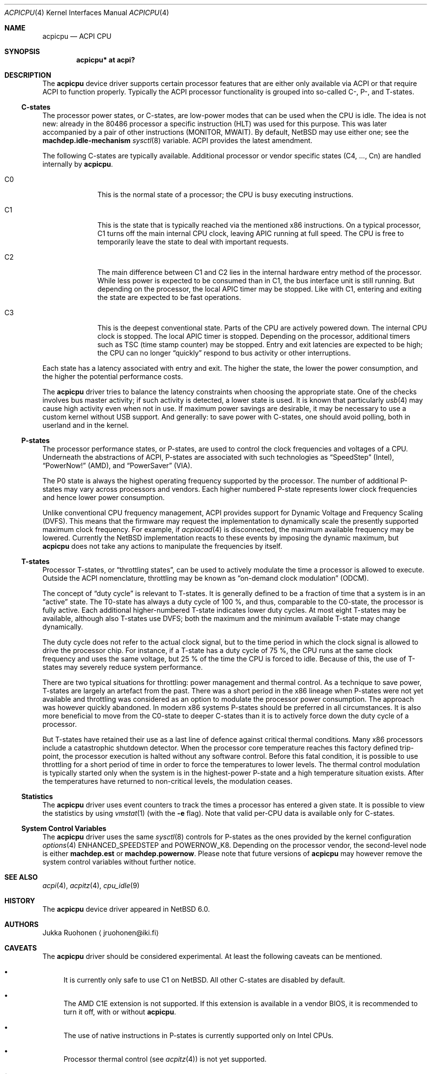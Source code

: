.\" $NetBSD: acpicpu.4,v 1.12.2.2 2010/08/17 06:41:04 uebayasi Exp $
.\"
.\" Coyright (c) 2010 Jukka Ruohonen <jruohonen@iki.fi>
.\" All rights reserved.
.\"
.\" Redistribution and use in source and binary forms, with or without
.\" modification, are permitted provided that the following conditions
.\" are met:
.\" 1. Redistributions of source code must retain the above copyright
.\"    notice, this list of conditions and the following disclaimer.
.\" 2. Neither the name of the author nor the names of any
.\"    contributors may be used to endorse or promote products derived
.\"    from this software without specific prior written permission.
.\"
.\" THIS SOFTWARE IS PROVIDED BY THE AUTHOR AND CONTRIBUTORS
.\" ``AS IS'' AND ANY EXPRESS OR IMPLIED WARRANTIES, INCLUDING, BUT NOT LIMITED
.\" TO, THE IMPLIED WARRANTIES OF MERCHANTABILITY AND FITNESS FOR A PARTICULAR
.\" PURPOSE ARE DISCLAIMED.  IN NO EVENT SHALL THE FOUNDATION OR CONTRIBUTORS
.\" BE LIABLE FOR ANY DIRECT, INDIRECT, INCIDENTAL, SPECIAL, EXEMPLARY, OR
.\" CONSEQUENTIAL DAMAGES (INCLUDING, BUT NOT LIMITED TO, PROCUREMENT OF
.\" SUBSTITUTE GOODS OR SERVICES; LOSS OF USE, DATA, OR PROFITS; OR BUSINESS
.\" INTERRUPTION) HOWEVER CAUSED AND ON ANY THEORY OF LIABILITY, WHETHER IN
.\" CONTRACT, STRICT LIABILITY, OR TORT (INCLUDING NEGLIGENCE OR OTHERWISE)
.\" ARISING IN ANY WAY OUT OF THE USE OF THIS SOFTWARE, EVEN IF ADVISED OF THE
.\" POSSIBILITY OF SUCH DAMAGE.
.\"
.Dd August 15, 2010
.Dt ACPICPU 4
.Os
.Sh NAME
.Nm acpicpu
.Nd ACPI CPU
.Sh SYNOPSIS
.Cd "acpicpu* at acpi?"
.Sh DESCRIPTION
The
.Nm
device driver supports certain processor features that are
either only available via
.Tn ACPI
or that require
.Tn ACPI
to function properly.
Typically the
.Tn ACPI
processor functionality is grouped into so-called C-, P-, and T-states.
.Ss C-states
The processor power states, or C-states,
are low-power modes that can be used when the
.Tn CPU
is idle.
The idea is not new: already in the
.Tn 80486
processor a specific instruction
.Pq Tn HLT
was used for this purpose.
This was later accompanied by a pair of other instructions
.Pq Tn MONITOR , MWAIT .
By default,
.Nx
may use either one; see the
.Ic machdep.idle-mechanism
.Xr sysctl 8
variable.
.Tn ACPI
provides the latest amendment.
.Pp
The following C-states are typically available.
Additional processor or vendor specific
states (C4, ..., Cn) are handled internally by
.Nm .
.Pp
.Bl -tag -width C1 -offset indent
.It Dv C0
This is the normal state of a processor; the
.Tn CPU
is busy executing instructions.
.It Dv C1
This is the state that is typically reached via the mentioned
.Tn x86
instructions.
On a typical processor,
.Dv C1
turns off the main internal
.Tn CPU
clock, leaving
.Tn APIC
running at full speed.
The
.Tn CPU
is free to temporarily leave the state to deal with important requests.
.It Dv C2
The main difference between
.Dv C1
and
.Dv C2
lies in the internal hardware entry method of the processor.
While less power is expected to be consumed than in
.Dv C1 ,
the bus interface unit is still running.
But depending on the processor, the local
.Tn APIC
timer may be stopped.
Like with
.Dv C1 ,
entering and exiting the state are expected to be fast operations.
.It Dv C3
This is the deepest conventional state.
Parts of the
.Tn CPU
are actively powered down.
The internal
.Tn CPU
clock is stopped.
The local
.Tn APIC
timer is stopped.
Depending on the processor, additional timers such as
.Tn TSC
.Pq time stamp counter
may be stopped.
Entry and exit latencies are expected to be high; the
.Tn CPU
can no longer
.Dq quickly
respond to bus activity or other interruptions.
.El
.Pp
Each state has a latency associated with entry and exit.
The higher the state, the lower the power consumption, and
the higher the potential performance costs.
.Pp
The
.Nm
driver tries to balance the latency
constraints when choosing the appropriate state.
One of the checks involves bus master activity;
if such activity is detected, a lower state is used.
It is known that particularly
.Xr usb 4
may cause high activity even when not in use.
If maximum power savings are desirable,
it may be necessary to use a custom kernel without
.Tn USB
support.
And generally: to save power with C-states, one should
avoid polling, both in userland and in the kernel.
.Ss P-states
The processor performance states, or P-states, are used to
control the clock frequencies and voltages of a
.Tn CPU .
Underneath the abstractions of
.Tn ACPI ,
P-states are associated with such technologies as
.Dq SpeedStep
.Pq Intel ,
.Dq PowerNow!
.Pq Tn AMD ,
and
.Dq PowerSaver
.Pq VIA .
.Pp
The
.Dv P0
state is always the highest operating frequency supported by the processor.
The number of additional P-states may vary across processors and vendors.
Each higher numbered P-state represents lower
clock frequencies and hence lower power consumption.
.Pp
Unlike conventional
.Tn CPU
frequency management,
.Tn ACPI
provides support for Dynamic Voltage and Frequency Scaling
.Pq Tn DVFS .
This means that the firmware may request the implementation to
dynamically scale the presently supported maximum clock frequency.
For example, if
.Xr acpiacad 4
is disconnected, the maximum available frequency may be lowered.
Currently the
.Nx
implementation reacts to these events by imposing the dynamic maximum, but
.Nm
does not take any actions to manipulate the frequencies by itself.
.Ss T-states
Processor T-states, or
.Dq throttling states ,
can be used to actively modulate the
time a processor is allowed to execute.
Outside the
.Tn ACPI
nomenclature, throttling may be known as
.Dq on-demand clock modulation
.Pq Tn ODCM .
.Pp
The concept of
.Dq duty cycle
is relevant to T-states.
It is generally defined to be a fraction of time that a system is in an
.Dq active
state.
The T0-state has always a duty cycle of 100 \&%,
and thus, comparable to the C0-state, the processor is fully active.
Each additional higher-numbered T-state indicates lower duty cycles.
At most eight T-states may be available, although also T-states use
.Tn DVFS ;
both the maximum and the minimum available T-state may change dynamically.
.Pp
The duty cycle does not refer to the actual clock signal,
but to the time period in which the clock signal is allowed
to drive the processor chip.
For instance, if a T-state has a duty cycle of 75 \&%, the
.Tn CPU
runs at the same clock frequency and uses the same voltage,
but 25 \&% of the time the
.Tn CPU
is forced to idle.
Because of this, the use of T-states may
severely reduce system performance.
.Pp
There are two typical situations for throttling:
power management and thermal control.
As a technique to save power,
T-states are largely an artefact from the past.
There was a short period in the x86 lineage when P-states
were not yet available and throttling was considered
as an option to modulate the processor power consumption.
The approach was however quickly abandoned.
In modern x86 systems P-states should be preferred in all circumstances.
It is also more beneficial to move from the C0-state
to deeper C-states than it is to actively force down the
duty cycle of a processor.
.Pp
But T-states have retained their use as a last line
of defence against critical thermal conditions.
Many x86 processors include a catastrophic shutdown detector.
When the processor core temperature reaches this factory defined trip-point,
the processor execution is halted without any software control.
Before this fatal condition, it is possible to use throttling
for a short period of time in order to force the temperatures to lower levels.
The thermal control modulation is typically started only when
the system is in the highest-power P-state and
a high temperature situation exists.
After the temperatures have returned to non-critical levels,
the modulation ceases.
.Ss Statistics
The
.Nm
driver uses event counters to track the times
a processor has entered a given state.
It is possible to view the statistics by using
.Xr vmstat 1
(with the
.Fl e
flag).
Note that valid per-CPU data is available only for C-states.
.Ss System Control Variables
The
.Nm
driver uses the same
.Xr sysctl 8
controls for P-states as the ones provided by the kernel configuration
.Xr options 4
.Dv ENHANCED_SPEEDSTEP
and
.Dv POWERNOW_K8 .
Depending on the processor vendor, the second-level node is either
.Ic machdep.est
or
.Ic machdep.powernow .
Please note that future versions of
.Nm
may however remove the system control variables without further notice.
.Sh SEE ALSO
.Xr acpi 4 ,
.Xr acpitz 4 ,
.Xr cpu_idle 9
.Sh HISTORY
The
.Nm
device driver appeared in
.Nx 6.0 .
.Sh AUTHORS
.An Jukka Ruohonen
.Aq jruohonen@iki.fi
.Sh CAVEATS
The
.Nm
driver should be considered experimental.
At least the following caveats can be mentioned.
.Bl -bullet
.It
It is currently only safe to use
.Dv C1
on
.Nx .
All other C-states are disabled by default.
.It
The
.Tn AMD
.Tn C1E
extension is not supported.
If this extension is available in a vendor
.Tn BIOS ,
it is recommended to turn it off, with or without
.Nm .
.It
The use of native instructions in P-states
is currently supported only on Intel
.Tn CPUs .
.It
Processor thermal control (see
.Xr acpitz 4 )
is not yet supported.
.It
There is currently neither a well-defined, machine-independent
.Tn API
for processor performance management nor a
.Dq governor
for different policies.
It is only possible to control the
.Tn CPU
frequencies from userland.
.El
